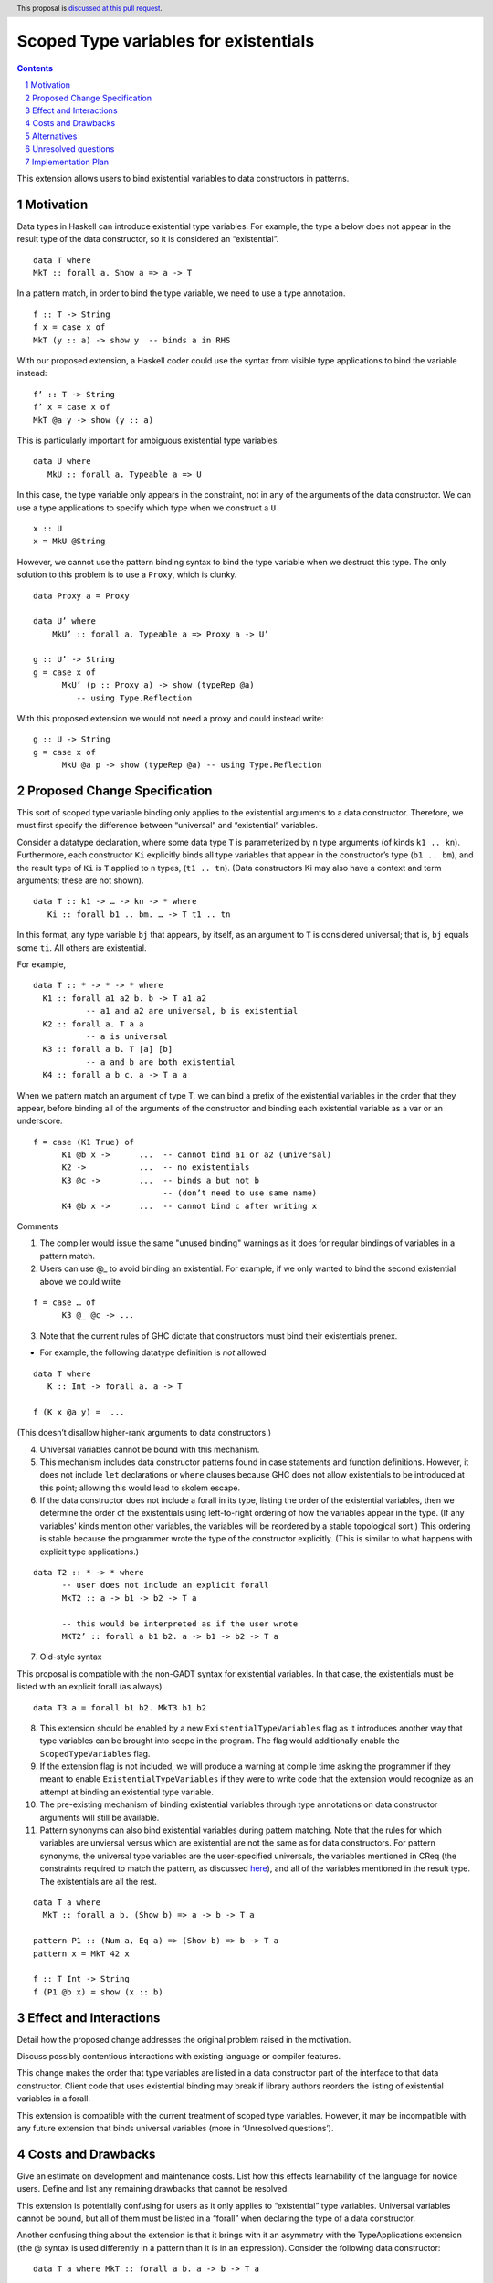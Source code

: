 Scoped Type variables for existentials
======================================
.. proposal-number::
.. trac-ticket::
.. implemented::
.. highlight:: haskell
.. header:: This proposal is `discussed at this pull request <https://github.com/ghc-proposals/ghc-proposals/pull/96>`_.
.. sectnum::
.. contents::

This extension allows users to bind existential variables to data constructors in patterns.


Motivation
------------
Data types in Haskell can introduce existential type variables. For example, the type a below does not appear in the result type of the data constructor, so it is considered an “existential”.

::

 data T where
 MkT :: forall a. Show a => a -> T

In a pattern match, in order to bind the type variable, we need to use a type annotation.

::

 f :: T -> String
 f x = case x of
 MkT (y :: a) -> show y  -- binds a in RHS

With our proposed extension, a Haskell coder could use the syntax from visible type applications to bind the variable instead:

::

 f’ :: T -> String
 f’ x = case x of
 MkT @a y -> show (y :: a)

This is particularly important for ambiguous existential type variables.

::

   data U where
      MkU :: forall a. Typeable a => U

In this case, the type variable only appears in the constraint, not in any of the arguments of the data constructor. We can use a type applications to specify which type when we construct a ``U``

::

 x :: U
 x = MkU @String


However, we cannot use the pattern binding syntax to bind the type variable when we destruct this type.  The only solution to this problem is to use a ``Proxy``, which is clunky.

::

  data Proxy a = Proxy

  data U’ where
      MkU’ :: forall a. Typeable a => Proxy a -> U’

  g :: U’ -> String
  g = case x of
        MkU’ (p :: Proxy a) -> show (typeRep @a)
           -- using Type.Reflection

With this proposed extension we would not need a proxy and could instead write:

::

  g :: U -> String
  g = case x of
        MkU @a p -> show (typeRep @a) -- using Type.Reflection


Proposed Change Specification
-----------------------------

This sort of scoped type variable binding only applies to the existential arguments to a data constructor. Therefore, we must first specify the difference between “universal” and “existential” variables.

Consider a datatype declaration, where some data type ``T`` is parameterized by ``n`` type arguments (of kinds ``k1 .. kn``). Furthermore, each constructor ``Ki`` explicitly binds all type variables that appear in the constructor’s type (``b1 .. bm``), and the result type of ``Ki`` is ``T`` applied to ``n`` types, (``t1 .. tn``). (Data constructors Ki may also have a context and term arguments; these are not shown).

::

    data T :: k1 -> … -> kn -> * where
       Ki :: forall b1 .. bm. … -> T t1 .. tn

In this format, any type variable ``bj`` that appears, by itself, as an argument to ``T`` is considered universal; that is, ``bj`` equals some ``ti``. All others are existential.

For example,

::

  data T :: * -> * -> * where
    K1 :: forall a1 a2 b. b -> T a1 a2
             -- a1 and a2 are universal, b is existential
    K2 :: forall a. T a a
             -- a is universal
    K3 :: forall a b. T [a] [b]
             -- a and b are both existential
    K4 :: forall a b c. a -> T a a

When we pattern match an argument of type T, we can bind a prefix of the existential variables in the order that they appear, before binding all of the arguments of the constructor and binding each existential variable as a var or an underscore.

::

   f = case (K1 True) of
         K1 @b x ->      ...  -- cannot bind a1 or a2 (universal)
         K2 ->           ...  -- no existentials
         K3 @c ->        ...  -- binds a but not b
                              -- (don’t need to use same name)
         K4 @b x ->      ...  -- cannot bind c after writing x

Comments

1. The compiler would issue the same "unused binding" warnings as it does for regular bindings of variables in a pattern match.

2. Users can use @_ to avoid binding an existential.  For example, if we only wanted to bind the second existential above we could write

::

   f = case … of
         K3 @_ @c -> ...

3. Note that the current rules of GHC dictate that constructors must bind their existentials prenex.

- For example, the following datatype definition is *not* allowed

::

  data T where
     K :: Int -> forall a. a -> T

  f (K x @a y) =  ...

(This doesn’t disallow higher-rank arguments to data constructors.)

4. Universal variables cannot be bound with this mechanism.

5. This mechanism includes data constructor patterns found in case statements and function definitions. However, it does not include ``let`` declarations or ``where`` clauses because GHC does not allow existentials to be introduced at this point; allowing this would lead to skolem escape.

6. If the data constructor does not include a forall in its type, listing the order of the existential variables, then we determine the order of the existentials using left-to-right ordering of how the variables appear in the type. (If any variables' kinds mention other variables, the variables will be reordered by a stable topological sort.) This ordering is stable because the programmer wrote the type of the constructor explicitly. (This is similar to what happens with explicit type applications.)

::

 data T2 :: * -> * where
       -- user does not include an explicit forall
       MkT2 :: a -> b1 -> b2 -> T a

       -- this would be interpreted as if the user wrote
       MKT2’ :: forall a b1 b2. a -> b1 -> b2 -> T a

7. Old-style syntax

This proposal is compatible with the non-GADT syntax for existential variables. In that case, the existentials must be listed with an explicit forall (as always).

::

    data T3 a = forall b1 b2. MkT3 b1 b2

8. This extension should be enabled by a new ``ExistentialTypeVariables`` flag as it introduces another way that type variables can be brought into scope in the program. The flag would additionally enable the ``ScopedTypeVariables`` flag.

9. If the extension flag is not included, we will produce a warning at compile time asking the programmer if they meant to enable ``ExistentialTypeVariables`` if they were to write code that the extension would recognize as an attempt at binding an existential type variable.

10. The pre-existing mechanism of binding existential variables through type annotations on data constructor arguments will still be available.

11. Pattern synonyms can also bind existential variables during pattern matching. Note that the rules for which variables are unviersal versus which are existential are not the same as for data constructors. For pattern synonyms, the universal type variables are the user-specified universals, the variables mentioned in CReq (the constraints required to match the pattern, as discussed `here <http://downloads.haskell.org/~ghc/latest/docs/html/users_guide/glasgow_exts.html#typing-of-pattern-synonyms>`_), and all of the variables mentioned in the result type. The existentials are all the rest.

::

  data T a where
    MkT :: forall a b. (Show b) => a -> b -> T a

  pattern P1 :: (Num a, Eq a) => (Show b) => b -> T a
  pattern x = MkT 42 x

  f :: T Int -> String
  f (P1 @b x) = show (x :: b)


Effect and Interactions
-----------------------
Detail how the proposed change addresses the original problem raised in the motivation.

Discuss possibly contentious interactions with existing language or compiler features.


This change makes the order that type variables are listed in a data constructor part of the interface to that data constructor. Client code that uses existential binding may break if library authors reorders the listing of existential variables in a forall.

This extension is compatible with the current treatment of scoped type variables. However, it may be incompatible with any future extension that binds universal variables (more in ‘Unresolved questions’).

Costs and Drawbacks
-------------------
Give an estimate on development and maintenance costs. List how this effects learnability of the language for novice users. Define and list any remaining drawbacks that cannot be resolved.

This extension is potentially confusing for users as it only applies to “existential” type variables. Universal variables cannot be bound, but all of them must be listed in a “forall” when declaring the type of a data constructor.

Another confusing thing about the extension is that it brings with it an asymmetry with the TypeApplications extension (the @ syntax is used differently in a pattern than it is in an expression). Consider the following data constructor:

::

  data T a where MkT :: forall a b. a -> b -> T a

With both extensions enabled a programmer, a programmer would not be allowed to write the following code:

::

  f :: forall a. T a -> T a
  f (MkT @a @b x) = MkT @a @b x

and would instead have to write the following: 

::

  f :: forall a. T a -> T a
  f (MkT @b x) = MkT @a @b x

While the first seems more intuitive, the extension does not allow binding universal variables, so the second version is all that's left.

Alternatives
------------
List existing alternatives to your proposed change as they currently exist and discuss why they are insufficient.

The `first discussed alternative <https://mail.haskell.org/pipermail/ghc-steering-committee/2018-March/000452.html>`_ is to instead require that when deconstructing a pattern, the user must use the same @ binding syntax to bind the universals as well, while additionally allowing the user to "bind" the universals to their actual types (such as @Int). All universal variables that are bound implictly give an equality between the type variables and their actual types. The user would not be allowed to bind a type variable that would shadow a type variable that is already in scope. The extension avoids the programmer being confused by the constructor having a different number of type variables in its declaration than it does when being deconstructed. This is definitely an improvement over the original proposal's abrupt/confusing difference between existentials and universals, but programmers may still be confused on when they are actually allowed to "bind" with an actual type and when they are only allowed to bind to bring a type variable into scope. Additionally, the implicit type equalities that we get from binding the universals may confuse the programmer as well (the programmer now has to remember all of the implicit equalities in scope). 

The `second discussed alternative <https://mail.haskell.org/pipermail/ghc-steering-committee/2018-March/000454.html>`_ is a subset of the first. It requires that the user bind all the type variables (both existentials and universals) when deconstructing a pattern. As with the previous alternative, all universal variables that are bound implictly give an equality between the type variables and their actual types and the user would not be allowed to bind a type variable that would shadow a type variable that is already in scope. This proposed alternative, unlike the previous one, does not have the abrupt difference between universals and existentials that both the original proposal and the previous alternative do. This alternative still does not solve the issue of the programmer having to remember all of the implicit type equalities in scope and the confusion that this may bring with it.

The third alternative was informally discussed in the `pull request for this proposal <https://github.com/ghc-proposals/ghc-proposals/pull/96>`_, it suggests to require universals to be “bound” with @_ (and perhaps with their actual types @Int) to avoid confusion. This is a valid point, but requiring them to be "bound" in this way could be argued to be confusing to a programmer as well (the @ binding syntax would be used in two different contexts in the same pattern). Additionally, binding only existential variables avoids the clutter that requiring universal to be "bound" as well involves.


Unresolved questions
--------------------
Explicitly list any remaining issues that remain in the conceptual design and specification. Be upfront and trust that the community will help. Please do not list *implementation* issues.

Hopefully this section will be empty by the time the proposal is brought to the steering committee.


- This proposal does not include binding “universal” variables outside of data constructors. The following examples would not be supported.

::

  foo :: forall a. a -> a
  foo @b x = (x :: b)


  (\ @a x -> (x :: a)) :: forall b. b -> b


Although this extension would also be useful, it is a separate feature.

Implementation Plan
-------------------

Emmanuel “Emma” Suarez has volunteered, with mentorship by Richard Eisenberg and Stephanie Weirich
